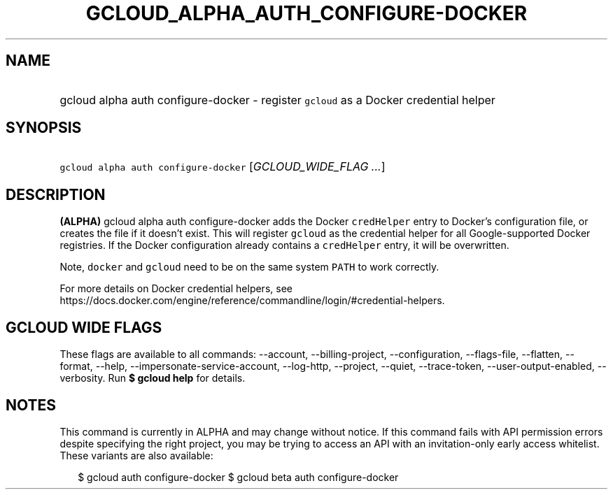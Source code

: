 
.TH "GCLOUD_ALPHA_AUTH_CONFIGURE\-DOCKER" 1



.SH "NAME"
.HP
gcloud alpha auth configure\-docker \- register \f5gcloud\fR as a Docker credential helper



.SH "SYNOPSIS"
.HP
\f5gcloud alpha auth configure\-docker\fR [\fIGCLOUD_WIDE_FLAG\ ...\fR]



.SH "DESCRIPTION"

\fB(ALPHA)\fR gcloud alpha auth configure\-docker adds the Docker
\f5credHelper\fR entry to Docker's configuration file, or creates the file if it
doesn't exist. This will register \f5gcloud\fR as the credential helper for all
Google\-supported Docker registries. If the Docker configuration already
contains a \f5credHelper\fR entry, it will be overwritten.

Note, \f5docker\fR and \f5gcloud\fR need to be on the same system \f5PATH\fR to
work correctly.

For more details on Docker credential helpers, see
https://docs.docker.com/engine/reference/commandline/login/#credential\-helpers.



.SH "GCLOUD WIDE FLAGS"

These flags are available to all commands: \-\-account, \-\-billing\-project,
\-\-configuration, \-\-flags\-file, \-\-flatten, \-\-format, \-\-help,
\-\-impersonate\-service\-account, \-\-log\-http, \-\-project, \-\-quiet,
\-\-trace\-token, \-\-user\-output\-enabled, \-\-verbosity. Run \fB$ gcloud
help\fR for details.



.SH "NOTES"

This command is currently in ALPHA and may change without notice. If this
command fails with API permission errors despite specifying the right project,
you may be trying to access an API with an invitation\-only early access
whitelist. These variants are also available:

.RS 2m
$ gcloud auth configure\-docker
$ gcloud beta auth configure\-docker
.RE

